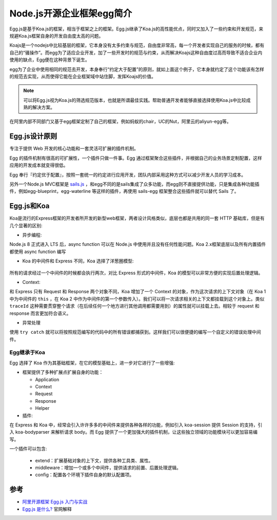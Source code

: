.. _introduce_egg:


===========================
Node.js开源企业框架egg简介
===========================

Egg.js是基于Koa.js的框架，相当于框架之上的框架。Egg.js继承了Koa.js的高性能优点，同时又加入了一些约束和开发规范，来规避Koa.js框架自身的开发自由度太高的问题。

Koajs是一个nodejs中比较基层的框架，它本身没有太多约束与规范，自由度非常高，每一个开发者实现自己的服务的时候，都有自己的“骚操作”。而egg为了适应企业开发，加了一些开发时的规范与约束，从而解决Koajs这种自由度过高而导致不适合企业内使用的缺点，Egg便在这种背景下诞生。

egg为了企业中使用相同的规范去开发，本身奉行“约定大于配置”的原则，就如上面这个例子，它本身就约定了这个功能该有怎样的规范去实现，从而使得它能在企业框架域中站住脚，发挥Koajs的价值。

.. note::

   可以将Egg.js视为Koa.js的筛选规范版本，也就是所谓最佳实践。帮助普通开发者能够直接选择使用Koa.js中比较成熟的解决方案。

在阿里内部不同部门又基于egg框架定制了自己的框架，例如蚂蚁的chair，UC的Nut，阿里云的aliyun-egg等。

Egg.js设计原则
================

专注于提供 Web 开发的核心功能和一套灵活可扩展的插件机制。

Egg 的插件机制有很高的可扩展性，一个插件只做一件事。Egg 通过框架聚合这些插件，并根据自己的业务场景定制配置，这样应用的开发成本就变得很低。

Egg 奉行『约定优于配置』，按照一套统一的约定进行应用开发，团队内部采用这种方式可以减少开发人员的学习成本。

另外一个Node.js MVC框架是 `sails.js <https://sailsjs.com>`_ ，和egg不同的是sails集成了众多功能，而egg则不直接提供功能，只是集成各种功能插件，例如egg-blueprint，egg-waterline 等这样的插件，再使用 sails-egg 框架整合这些插件就可以替代 Sails 了。

Egg.js和Koa
==============

Koa是流行的Express框架的开发者所开发的新型web框架，两者设计风格类似，底层也都是共用的同一套 HTTP 基础库，但是有几个显著的区别:

- 异步编程:

Node.js 8 正式进入 LTS 后，async function 可以在 Node.js 中使用并且没有任何性能问题。Koa 2.x框架底层以及所有内置插件都使用 async function 编写

- Koa 的中间件和 Express 不同，Koa 选择了洋葱圈模型:

.. figure:: ../../_static/nodejs/egg/koa_onion.png
   :scale: 70

所有的请求经过一个中间件的时候都会执行两次，对比 Express 形式的中间件，Koa 的模型可以非常方便的实现后置处理逻辑。

- Context:

和 Express 只有 Request 和 Response 两个对象不同，Koa 增加了一个 Context 的对象，作为这次请求的上下文对象（在 Koa 1 中为中间件的 ``this`` ，在 Koa 2 中作为中间件的第一个参数传入）。我们可以将一次请求相关的上下文都挂载到这个对象上。类似 ``traceId`` 这种需要贯穿整个请求（在后续任何一个地方进行其他调用都需要用到）的属性就可以挂载上去。相较于 request 和 response 而言更加符合语义。

- 异常处理

使用 ``try catch`` 就可以将按照规范编写的代码中的所有错误都捕获到。这样我们可以很便捷的编写一个自定义的错误处理中间件。

Egg继承于Koa
--------------

Egg 选择了 Koa 作为其基础框架，在它的模型基础上，进一步对它进行了一些增强:

- 框架提供了多种扩展点扩展自身的功能：

  - Application
  - Context
  - Request
  - Response
  - Helper

- 插件:

在 Express 和 Koa 中，经常会引入许许多多的中间件来提供各种各样的功能，例如引入 koa-session 提供 Session 的支持，引入 koa-bodyparser 来解析请求 body。而 Egg 提供了一个更加强大的插件机制，让这些独立领域的功能模块可以更加容易编写。

一个插件可以包含:

  - extend：扩展基础对象的上下文，提供各种工具类、属性。
  - middleware：增加一个或多个中间件，提供请求的前置、后置处理逻辑。
  - config：配置各个环境下插件自身的默认配置项。

参考
======

- `阿里开源框架 Egg.js 入门与实战 <https://juejin.cn/post/6844903895680942087>`_
- `Egg.js 是什么? <https://eggjs.org/zh-cn/intro/index.html>`_ 官网解释
